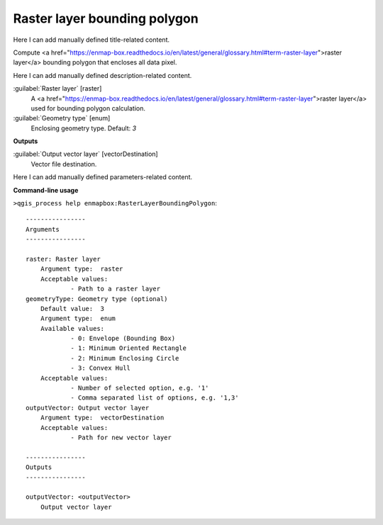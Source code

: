 ..
  ## AUTOGENERATED START TITLE

.. _Raster layer bounding polygon:

Raster layer bounding polygon
*****************************


..
  ## AUTOGENERATED END TITLE

Here I can add manually defined title-related content.

..
  ## AUTOGENERATED START DESCRIPTION

Compute <a href="https://enmap-box.readthedocs.io/en/latest/general/glossary.html#term-raster-layer">raster layer</a> bounding polygon that encloses all data pixel.

..
  ## AUTOGENERATED END DESCRIPTION

Here I can add manually defined description-related content.

..
  ## AUTOGENERATED START PARAMETERS


:guilabel:`Raster layer` [raster]
    A <a href="https://enmap-box.readthedocs.io/en/latest/general/glossary.html#term-raster-layer">raster layer</a> used for bounding polygon calculation.

:guilabel:`Geometry type` [enum]
    Enclosing geometry type.
    Default: *3*

**Outputs**


:guilabel:`Output vector layer` [vectorDestination]
    Vector file destination.


..
  ## AUTOGENERATED END PARAMETERS

Here I can add manually defined parameters-related content.

..
  ## AUTOGENERATED START COMMAND USAGE

**Command-line usage**

``>qgis_process help enmapbox:RasterLayerBoundingPolygon``::

    ----------------
    Arguments
    ----------------
    
    raster: Raster layer
    	Argument type:	raster
    	Acceptable values:
    		- Path to a raster layer
    geometryType: Geometry type (optional)
    	Default value:	3
    	Argument type:	enum
    	Available values:
    		- 0: Envelope (Bounding Box)
    		- 1: Minimum Oriented Rectangle
    		- 2: Minimum Enclosing Circle
    		- 3: Convex Hull
    	Acceptable values:
    		- Number of selected option, e.g. '1'
    		- Comma separated list of options, e.g. '1,3'
    outputVector: Output vector layer
    	Argument type:	vectorDestination
    	Acceptable values:
    		- Path for new vector layer
    
    ----------------
    Outputs
    ----------------
    
    outputVector: <outputVector>
    	Output vector layer
    
    

..
  ## AUTOGENERATED END COMMAND USAGE
